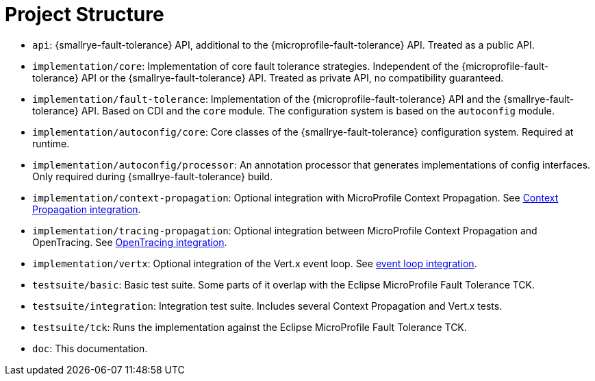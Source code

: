 = Project Structure

* `api`:  {smallrye-fault-tolerance} API, additional to the {microprofile-fault-tolerance} API.
  Treated as a public API.
* `implementation/core`: Implementation of core fault tolerance strategies.
  Independent of the {microprofile-fault-tolerance} API or the {smallrye-fault-tolerance} API.
   Treated as private API, no compatibility guaranteed.
* `implementation/fault-tolerance`: Implementation of the {microprofile-fault-tolerance} API and the {smallrye-fault-tolerance} API.
  Based on CDI and the `core` module.
  The configuration system is based on the `autoconfig` module.
* `implementation/autoconfig/core`: Core classes of the {smallrye-fault-tolerance} configuration system.
  Required at runtime.
* `implementation/autoconfig/processor`: An annotation processor that generates implementations of config interfaces.
  Only required during {smallrye-fault-tolerance} build.
* `implementation/context-propagation`: Optional integration with MicroProfile Context Propagation.
  See xref:integration/context-propagation.adoc[Context Propagation integration].
* `implementation/tracing-propagation`: Optional integration between MicroProfile Context Propagation and OpenTracing.
  See xref:integration/opentracing.adoc[OpenTracing integration].
* `implementation/vertx`: Optional integration of the Vert.x event loop.
  See xref:integration/event-loop.adoc[event loop integration].
* `testsuite/basic`: Basic test suite.
  Some parts of it overlap with the Eclipse MicroProfile Fault Tolerance TCK.
* `testsuite/integration`: Integration test suite.
  Includes several Context Propagation and Vert.x tests.
* `testsuite/tck`: Runs the implementation against the Eclipse MicroProfile Fault Tolerance TCK.
* `doc`: This documentation.
